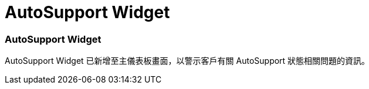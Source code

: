 = AutoSupport Widget
:allow-uri-read: 




=== AutoSupport Widget

AutoSupport Widget 已新增至主儀表板畫面，以警示客戶有關 AutoSupport 狀態相關問題的資訊。
